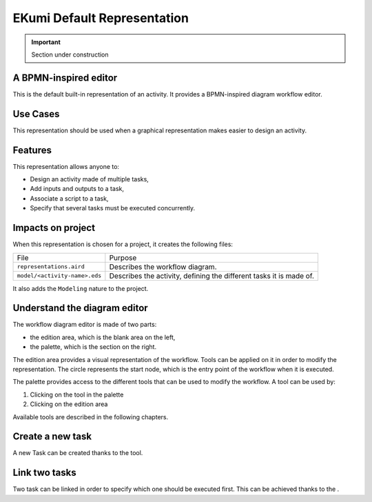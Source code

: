 .. _part_ekumi_default_representation:

EKumi Default Representation
============================

.. important:: Section under construction

A BPMN-inspired editor
----------------------

This is the default built-in representation of an activity. It provides a BPMN-inspired diagram workflow editor.

Use Cases
---------

This representation should be used when a graphical representation makes easier to design an activity.

Features
--------

This representation allows anyone to:

- Design an activity made of multiple tasks,
- Add inputs and outputs to a task,
- Associate a script to a task,
- Specify that several tasks must be executed concurrently.

Impacts on project
------------------

When this representation is chosen for a project, it creates the following files:

+---------------------------------+---------------------------------------------------------------------+
| File                            | Purpose                                                             |
+---------------------------------+---------------------------------------------------------------------+
| ``representations.aird``        | Describes the workflow diagram.                                     |
+---------------------------------+---------------------------------------------------------------------+
| ``model/<activity-name>.eds``   | Describes the activity, defining the different tasks it is made of. |
+---------------------------------+---------------------------------------------------------------------+

It also adds the ``Modeling`` nature to the project.

Understand the diagram editor
-----------------------------

.. image:: ../getting-started/images/workflow_diagram_editor.png
    :alt: Workflow diagram editor

The workflow diagram editor is made of two parts:

- the edition area, which is the blank area on the left,
- the palette, which is the section on the right.

The edition area provides a visual representation of the workflow. Tools can be applied on it in order to modify the representation. The circle represents the start node, which is the entry point of the workflow when it is executed.

The palette provides access to the different tools that can be used to modify the workflow. A tool can be used by:

1. Clicking on the tool in the palette
2. Clicking on the edition area

Available tools are described in the following chapters.

Create a new task
-----------------

.. |external-task-tool| image:: images/external_task_tool.png

A new Task can be created thanks to the |external-task-tool| tool.

Link two tasks
--------------

.. |precede-tool| image:: images/precede_tool.png

Two task can be linked in order to specify which one should be executed first. This can be achieved thanks to the |precede-tool|.